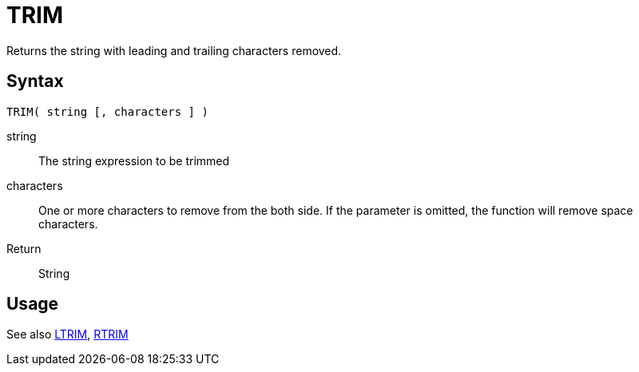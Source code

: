 ////
Licensed to the Apache Software Foundation (ASF) under one
or more contributor license agreements.  See the NOTICE file
distributed with this work for additional information
regarding copyright ownership.  The ASF licenses this file
to you under the Apache License, Version 2.0 (the
"License"); you may not use this file except in compliance
with the License.  You may obtain a copy of the License at
  http://www.apache.org/licenses/LICENSE-2.0
Unless required by applicable law or agreed to in writing,
software distributed under the License is distributed on an
"AS IS" BASIS, WITHOUT WARRANTIES OR CONDITIONS OF ANY
KIND, either express or implied.  See the License for the
specific language governing permissions and limitations
under the License.
////
= TRIM

Returns the string with leading and trailing characters removed.

== Syntax
----
TRIM( string [, characters ] )
----

string:: The string expression to be trimmed
characters::  One or more characters to remove from the both side. If the parameter is omitted, the function will remove space characters.
Return:: String

== Usage

See also xref:ltrim.adoc[LTRIM], xref:rtrim.adoc[RTRIM]